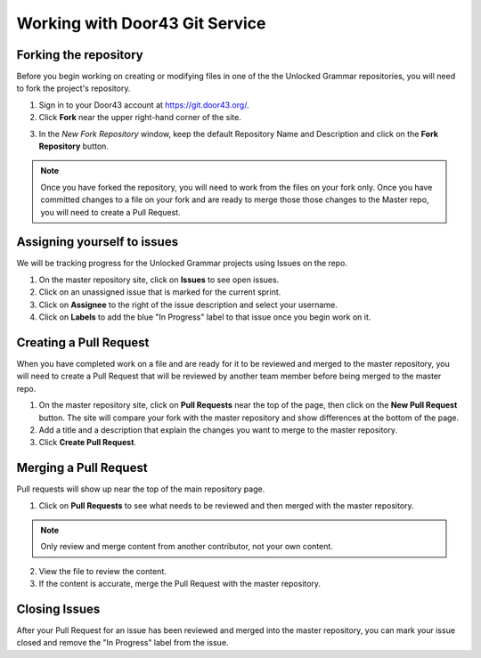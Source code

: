 Working with Door43 Git Service
==========

Forking the repository
----------------------

Before you begin working on creating or modifying files in one of the the Unlocked Grammar repositories, you will need to fork the project's repository.

1. Sign in to your Door43 account at https://git.door43.org/.
2. Click **Fork** near the upper right-hand corner of the site.

.. image:: /img/fork.PNG

3. In the *New Fork Repository* window, keep the default Repository Name and Description and click on the **Fork Repository** button. 

.. note:: Once you have forked the repository, you will need to work from the files on your fork only. Once you have committed changes to a file on your fork and are ready to merge those those changes to the Master repo, you will need to create a Pull Request.


Assigning yourself to issues
----------------------------

We will be tracking progress for the Unlocked Grammar projects using Issues on the repo.

1. On the master repository site, click on **Issues** to see open issues. 
2. Click on an unassigned issue that is marked for the current sprint. 
3. Click on **Assignee** to the right of the issue description and select your username. 
4. Click on **Labels** to add the blue "In Progress" label to that issue once you begin work on it.

Creating a Pull Request
-----------------------

When you have completed work on a file and are ready for it to be reviewed and merged to the master repository, you will need to create a Pull Request that will be reviewed by another team member before being merged to the master repo.
 
1. On the master repository site, click on **Pull Requests** near the top of the page, then click on the **New Pull Request** button. The site will compare your fork with the master repository and show differences at the bottom of the page. 
2. Add a title and a description that explain the changes you want to merge to the master repository. 
3. Click **Create Pull Request**.

Merging a Pull Request
----------------------

Pull requests will show up near the top of the main repository page. 

1. Click on **Pull Requests** to see what needs to be reviewed and then merged with the master repository. 

.. note:: Only review and merge content from another contributor, not your own content. 

2. View the file to review the content. 
3. If the content is accurate, merge the Pull Request with the master repository.

Closing Issues
--------------

After your Pull Request for an issue has been reviewed and merged into the master repository, you can mark your issue closed and remove the  "In Progress" label from the issue.
